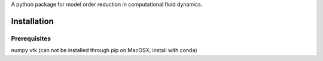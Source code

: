 A python package for model order reduction in computational fluid dynamics.


Installation
=============

Prerequisites
--------------
numpy
vtk (can not be installed through pip on MacOSX, install with conda)
